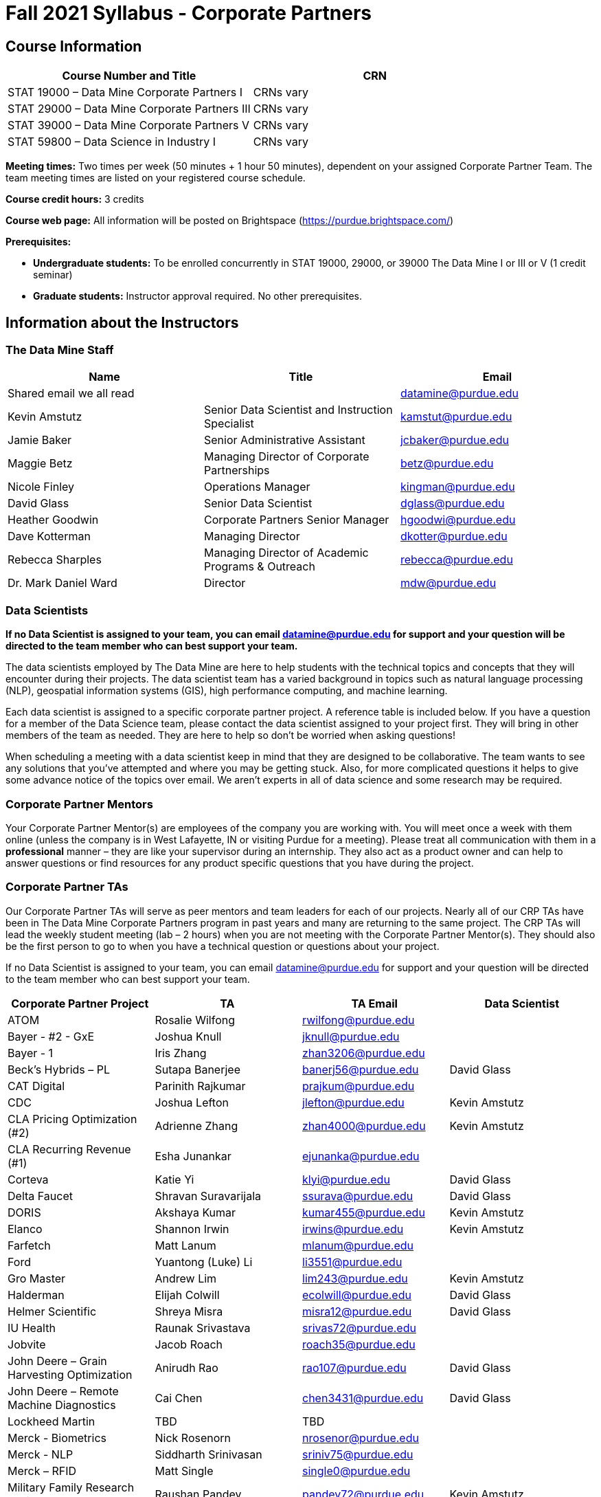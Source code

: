 = Fall 2021 Syllabus - Corporate Partners

== Course Information 

[%header,format=csv]
|===
Course Number and Title, CRN
STAT 19000 – Data Mine Corporate Partners I, CRNs vary 
STAT 29000 – Data Mine Corporate Partners III, CRNs vary 
STAT 39000 – Data Mine Corporate Partners V, CRNs vary 
STAT 59800 – Data Science in Industry I, CRNs vary 

|===

*Meeting times:* Two times per week (50 minutes + 1 hour 50 minutes), dependent on your assigned Corporate Partner Team. The team meeting times are listed on your registered course schedule. 

*Course credit hours:* 3 credits

*Course web page:* All information will be posted on Brightspace (https://purdue.brightspace.com/) 

*Prerequisites:*

* *Undergraduate students:* To be enrolled concurrently in STAT 19000, 29000, or 39000 The Data Mine I or III or V (1 credit seminar)

* *Graduate students:* Instructor approval required. No other prerequisites.

== Information about the Instructors 

=== The Data Mine Staff

[%header,format=csv]
|===
Name, Title, Email
Shared email we all read, , datamine@purdue.edu
Kevin Amstutz, Senior Data Scientist and Instruction Specialist, kamstut@purdue.edu 
Jamie Baker, Senior Administrative Assistant, jcbaker@purdue.edu
Maggie Betz, Managing Director of Corporate Partnerships, betz@purdue.edu
Nicole Finley, Operations Manager, kingman@purdue.edu
David Glass, Senior Data Scientist, dglass@purdue.edu
Heather Goodwin, Corporate Partners Senior Manager, hgoodwi@purdue.edu
Dave Kotterman, Managing Director, dkotter@purdue.edu
Rebecca Sharples, Managing Director of Academic Programs & Outreach, rebecca@purdue.edu
Dr. Mark Daniel Ward, Director, mdw@purdue.edu


|===


=== Data Scientists 

*If no Data Scientist is assigned to your team, you can email datamine@purdue.edu for support and your question will be directed to the team member who can best support your team.*

The data scientists employed by The Data Mine are here to help students with the technical topics and concepts that they will encounter during their projects. The data scientist team has a varied background in topics such as natural language processing (NLP), geospatial information systems (GIS), high performance computing, and machine learning.

Each data scientist is assigned to a specific corporate partner project. A reference table is included below. If you have a question for a member of the Data Science team, please contact the data scientist assigned to your project first. They will bring in other members of the team as needed. They are here to help so don’t be worried when asking questions!

When scheduling a meeting with a data scientist keep in mind that they are designed to be collaborative. The team wants to see any solutions that you’ve attempted and where you may be getting stuck. Also, for more complicated questions it helps to give some advance notice of the topics over email. We aren’t experts in all of data science and some research may be required. 

=== Corporate Partner Mentors
Your Corporate Partner Mentor(s) are employees of the company you are working with. You will meet once a week with them online (unless the company is in West Lafayette, IN or visiting Purdue for a meeting). Please treat all communication with them in a *professional* manner – they are like your supervisor during an internship. They also act as a product owner and can help to answer questions or find resources for any product specific questions that you have during the project.

=== Corporate Partner TAs
Our Corporate Partner TAs will serve as peer mentors and team leaders for each of our projects. Nearly all of our CRP TAs have been in The Data Mine Corporate Partners program in past years and many are returning to the same project. The CRP TAs will lead the weekly student meeting (lab – 2 hours) when you are not meeting with the Corporate Partner Mentor(s). They should also be the first person to go to when you have a technical question or questions about your project.

If no Data Scientist is assigned to your team, you can email datamine@purdue.edu for support and your question will be directed to the team member who can best support your team. 


[%header,format=csv]
|===

Corporate Partner Project,TA,TA Email,Data Scientist
ATOM,Rosalie Wilfong,rwilfong@purdue.edu,
Bayer - #2 - GxE,Joshua Knull,jknull@purdue.edu,
Bayer - 1,Iris Zhang,zhan3206@purdue.edu,
Beck's Hybrids – PL,Sutapa Banerjee,banerj56@purdue.edu,David Glass
CAT Digital,Parinith Rajkumar,prajkum@purdue.edu,
CDC,Joshua Lefton,jlefton@purdue.edu,Kevin Amstutz
CLA Pricing Optimization (#2),Adrienne Zhang,zhan4000@purdue.edu,Kevin Amstutz
CLA Recurring Revenue (#1),Esha Junankar,ejunanka@purdue.edu,  
Corteva,Katie Yi,klyi@purdue.edu,David Glass
Delta Faucet,Shravan Suravarijala,ssurava@purdue.edu,David Glass
DORIS,Akshaya Kumar,kumar455@purdue.edu,Kevin Amstutz
Elanco,Shannon Irwin,irwins@purdue.edu,Kevin Amstutz
Farfetch,Matt Lanum,mlanum@purdue.edu,  
Ford,Yuantong (Luke) Li,li3551@purdue.edu,  
Gro Master,Andrew Lim,lim243@purdue.edu,Kevin Amstutz  
Halderman,Elijah Colwill,ecolwill@purdue.edu,David Glass
Helmer Scientific,Shreya Misra,misra12@purdue.edu,David Glass
IU Health,Raunak Srivastava,srivas72@purdue.edu,  
Jobvite,Jacob Roach,roach35@purdue.edu,  
John Deere – Grain Harvesting Optimization,Anirudh Rao,rao107@purdue.edu,David Glass
John Deere – Remote Machine Diagnostics,Cai Chen,chen3431@purdue.edu,David Glass
Lockheed Martin,TBD,TBD,
Merck - Biometrics,Nick Rosenorn,nrosenor@purdue.edu,  
Merck - NLP,Siddharth Srinivasan,sriniv75@purdue.edu,  
Merck – RFID,Matt Single,single0@purdue.edu,  
Military Family Research Institute,Raushan Pandey,pandey72@purdue.edu,Kevin Amstutz
Microsoft Minecraft,Laura Humphrey,humphrel@purdue.edu,David Glass
Microsoft Minecraft,Kelly Addison,addison1@purdue.edu,David Glass
MISO,Shelly Schwartz,schwa159@purdue.edu,David Glass
Mursix,Ben Johnson,john2701@purdue.edu,  
Mursix,Rachel Smith,smit2155@purdue.edu,
PlaneEnglish,Yuantong (Luke) Li,li3551@purdue.edu,David Glass
Purdue Athletics - Ticketing,Adithya Iyengar,iyengar1@purdue.edu,Kevin Amstutz
Purdue Athletics – Social Engineering,Gia Peduto,gpeduto@purdue.edu,Kevin Amstutz
Purdue Co-rec (RecWell),Rishabh Rajesh,rajeshr@purdue.edu,  
Raytheon - 1,Pierce Warburton,pwarburt@purdue.edu,  
Raytheon - 2,Abigail Vlies,avlies@purdue.edu,  
REACH Public Health,Emily Wu  ,wu1451@purdue.edu,
REACH Public Health,Sahana Swaminathan  ,swamina5@purdue.edu,
Republic Airways,Rinkesh Patel,pate1604@purdue.edu,  
Sandia - AESOP,Daniel Lawson,lawson95@purdue.edu,  
Sandia - Flight,Max Low,low11@purdue.edu,  
Sandia - Flight,Annie Jancaric,ajancar@purdue.edu,  
Telemetry Sports,Denton Paul,paul96@purdue.edu,
Tmap/MakeMyMove,Alexandra Coia,acoia@purdue.edu,  
UPS,Oishi Ghosh,oghosh@purdue.edu,  
USAA,Aaditya Bhoota,abhoota@purdue.edu,  
USDA Forest Service,Patrick Todjalla,ptodjall@purdue.edu,  
Viasat,Aishwarya Ramasethu,aramaset@purdue.edu,  
Wabash National,Sonny Pham,pham39@purdue.edu,  

|===

== Logistics 

=== Email Policy
* Please use your official @purdue.edu email address to communicate with us. 
* If you have not received a response within 2 business days, please resend the email. 
* When emailing us, *please place your Corporate Partner team in the subject line of the email* (e.g., Ford Team – Symposium Poster Question). This will help us respond to your emails quickly.

Use this table to send your questions to the most appropriate email.

[%header,format=csv]
|===
Who should you email?, Types of Questions/Topics
datamine@purdue.edu, "General Data Mine/Corporate Partners, grades"
"<<Corporate Partner TAs, Your CRP TA>>", "Weekly tasks, catching up on a missed meeting, general team questions"
Data Mine Data Scientists,   Technical Project or Topic Questions
Your CRP Mentor, (Check with your TA first) Project specific questions

|===



=== Office Hours

The Data Mine staff offer office hours by request. Please email the staff to request a meeting. Students are always welcome to stop by staff offices Monday - Friday in MRGN 132 - 146. 

=== Class/Team Meeting Times

*50-minute team meeting*

This meeting will occur synchronously *online* via Zoom unless your Corporate Partner Mentors are located in West Lafayette or visiting campus. Online links are shared via a calendar invite at the beginning of the year. You can join this meeting from anywhere, but please follow the “net-etiquette” guidelines below to find a quiet space. 

*1 hour 50-minute student labs* 

This meeting will occur *in person* for all teams. This is dedicated work time with your team members to collaborate on your project and to work as a larger group or as sub-teams. The meetings will be held in 3 separate rooms all located in the Burton D. Morgan Center for Entrepreneurship at 1201 W. State St., West Lafayette, IN 47906. MRGN is located on the southwest corner of State Street and Jischke Drive.  The room numbers are MRGN 129, MRGN 148, and MRGN 206. See Brightspace module “where do I go for class?” to see your specific meeting room.  

*image missing here*


image::MRGNmap.jpg.webp[Our image, width=792, height=500, loading=lazy, title="Map of campus featuring the Burton D. Morgan Center for Entrepreneurship building (MRGN)"]

=== Required Materials

•	A laptop that can be used for working on the project, group meetings, and presentations.
•	Microsoft Word and PowerPoint (remember that link:https://www.itap.purdue.edu/services/microsoft-office-365.html[Microsoft Office is free for all students])
•	link:https://purdue.brightspace.com/d2l/login[Brightspace] course page
•	Access to Scholar and Brown using Purdue Boilerkey 
•	MS Teams installed 
•	Slack and Linear account – you will be invited to your team’s channel. 
•	Corporate partner team readings: Each Corporate Partner team is unique, but your mentor will likely recommend journal articles or websites to familiarize yourself with the project. 


=== Course Schedule & Due Dates

xref:schedule_fall2021.adoc[Click here to view the Fall 2021 Course Schedule]


== Assignments and Grades


This is a research-type, project-based course, so the majority of your grade for the semester will be determined holistically based on work with Corporate Partners in addition to reports and other assignments per the schedule.  Students will receive their own individual grade, but the success of the group will be a component of that individual grade. 

It is very important to check the Brightspace page frequently! Please review the schedule below and on Brightspace. More details for each assignment will be available on Brightspace. *Due dates are listed above in the xref:schedule_fall2021.adoc[semester schedule]*

At the beginning of the semester, you will need to complete the following: syllabus quiz, agile training and, agile Quiz. Details are posted on Brightspace. 

During the last week of fall semester in December, there will be a final presentation to showcase the work you have done throughout the semester and what you plan to accomplish in the spring semester. All Corporate Partner students will be required to make a final presentation with their teams and present it to their Corporate Partner leadership team. More details will be forthcoming and posted on Brightspace.  

[cols="4,2,1"]
|===

2+|*Syllabus Quiz*
>|1%

3+|Read the syllabus and take the quick and easy quiz on Brightspace. You may have the syllabus open while you take the quiz. 


2+|*Agile Training*
>|2%
3+|The Salesforce training and an Agile quiz are required during the first sprint (2 weeks). 

2+|*Agile 2-week Sprints*
>|60%
3+|Seven 2-week sprints (15 weeks total) each worth 10% of your grade. Lowest sprint grade is dropped. 

Sprint #1 will include Agile training and introductory materials. You will turn in reports at the end of each sprint to summarize your work and check in. Sprint #7 will be three weeks due to Thanksgiving break. 

2+|*Corporate Partners Mentor and TA Evaluation*
>|15%

|First 8-week evaluation (August 23, 2021 – October 17, 2021)
^| 5%
|

|Final Evaluation (cumulative of entire fall 2021 semester)
^| 5%
|

|Team Collaboration
^| 5%
|


2+|*Final Presentation*
>|22%

|Drafts (practice presentation, draft deliverables)
^| 4%
|

|Final Deliverables
^| 10%
|

|Final Presentation
^| 8%
|

2+|*TOTAL*
>|*100%*


|===



=== Grading Scale
The general guidelines The Data Mine uses for evaluating your work with Corporate Partners are the following:

•	A+ (100):  Did all the work on time and exceeded the company’s expectations. 
•	A (95):  Did all the work on time, communicated and collaborated well with the team and corporate mentor, and put significant effort into learning.
•	B (85):  Did most of the work, maybe was late a few times, maybe put in a little less effort or didn’t communicate/collaborate as well. 
•	C (75):  Missed some of the work or was frequently late and making excuses; likely lacking in communication or collaboration with the team.
•	D (65):  Put in very little effort to learn/contribute to the project with very little to no communication.
•	F (50):  Disappeared or did minimal work and didn’t collaborate.

The numbers in parenthesis next to the letter grades are the numerical values that will be entered in Brightspace for your Corporate Partners Mentor Evaluation grade. 

This course will follow the 90-80-70-60 grading scale for A, B, C, D cut-offs.  If you earn a 90.000 in the class, for example, that is a solid A.  +/- grades will be given at the instructor’s discretion below these cut-offs.  If you earn an 89.11 in the class, for example, this may be an A- or a B 

* A: 100.000% – 90.000%
* B: 89.999% – 80.000%
* C: 79.999% – 70.000%
* D: 69.999% – 60.000%
* F: 59.999% – 0.000%


 
=== Late Policy 
We do NOT accept late work, unless there are extenuating circumstances.  It is better to submit a partially done report than nothing at all. Partial credit can be earned for work turned in on time. The electronic submission systems also do not allow for late work. We cannot make exceptions for these items once the submission deadline has passed. 

=== Course Site
All course material will be posted in the link:https://the-examples-book.com/crp/introduction[Corporate Partners section of The Examples Book]. 

All assignments will be submitted through link:https://purdue.brightspace.com/[Brightspace] or link:https://www.gradescope.com/[Gradescope] 

== Course Description
Students in The Data Mine Corporate Partners Learning Community will work in groups with Corporate Partner Mentors on a variety of projects.  They will analyze real data related to questions that the Corporate Partner proposes.  Most projects will last for a full academic year (late August through late April), with multiple reports and presentations given more frequently.  The mentor is expected to meet with the students weekly by Microsoft Teams, or (more rarely) in person. Students are expected to actively participate in these meetings and in all individual and group work.  The goal of the course is to help students build impactful industry related skills in data science, visualization, and data engineering. The Data Mine staff also has data scientists who can assist students with technical questions focused on the skills being built and the research conducted. Students can work on real-world industry facing issues that have a high value add for the corporate partner. 

=== Sponsored Student Class Project Notice 

This course permits you, the student to participate in a class project that has been sponsored by a third party other than the University. The University encourages and supports your participation in this practical learning experience. Although your course requirements may include a practical learning project, you are not required to participate in a project that is sponsored by an outside third party. Prior to your participation in a project sponsored by an outside third party, we would like you to carefully consider that your participation (i) may require you to assign your intellectual property (IP) rights to any intellectual property for which a student would retain ownership under the University’s Policy I.A.1 on Intellectual Property and/or (ii) may require you sign a non-disclosure (confidentiality) agreement with the sponsor. If you sign an agreement regarding intellectual property rights or a non-disclosure agreement, you may incur personal liability (with respect to breach of a non- disclosure agreement) or you may lose economic benefits associated with your ownership of intellectual property (with respect to a license or assignment of intellectual property). You are encouraged to retain independent legal counsel for advice on these types of agreements. In addition, if you choose not to sign a non-disclosure or intellectual property rights agreement, you may be reassigned to a different project or you may not be able to participate in The Data Mine Corporate Partners. 

== How to succeed in this course

If you want to be a *successful* student, we encourage you to:

•	STAT 19000/29000/39000/59800 Data Mine Corporate Partners is a 3-credit hour course. It is generally recommended that you spend 3 hours per week per credit hour you are enrolled in. Therefore, we expect students to be able to commit to 8 to 10 hours per week this semester towards your Corporate Partners project. The general weekly breakdown of your time is as follows: 
** 50 minutes per week meeting with your team and your Corporate Partner Mentor 
** 1 hour and 50 minutes per week meeting with your team led by your Corporate Partner Peer Mentor (TA)
** 5 to 7 hours per week working on the project (individually or with teammates)
•	Communicate with your team about your share of the work.  
•	Read your @purdue.edu email daily and respond to emails (and group communications like Slack) in a timely manner. 
•	Be self-motivated and self-disciplined.
•	Accept critical thinking and decision making as part of the learning process. 
•	Be willing to “speak up” if problems arise. Your Corporate Partner Peer Mentor and The Data Mine staff are here to support you, but you have to communicate with us when you need help. Please do not wait until the end of the semester to bring issues to our attention or say you don’t understand a concept. The earlier that you let us know, the easier we can help you.  
•	Don’t be afraid to ask questions. Some of the projects focus on complicated topics and the teams are learning together. There are no bad questions in this type of environment!  
•	It is not ok to stop participating if the course content gets difficult.  Even if other students are more experienced, everyone should 1) make an effort to learn and get caught up and 2) find some way to contribute while trying to build up the necessary technical skills.  Your Corporate Partner Mentor and TA can provide suggestions of other resources to help learn content. Again, you have to “speak up” when you need help! 
•	Deadlines are an unavoidable part of being a professional, and this course is no exception. Course requirements must be completed and submitted on or before the specified due date and delivery time deadline. Late work will not be accepted. Due dates and delivery time deadlines are defined as Eastern Time (as used in West Lafayette, Indiana). 



== Confidentiality of The Data Mine Corporate Partner Projects 

It is important to note that you are working on real-world problems that your Corporate Partner is trying to solve. These projects weren't created as busywork to keep you occupied for 9 months; you have the opportunity to make a real impact with your Corporate Partner. Past work from Data Mine students have been put into production code! 

With that being said, *the work you do and the data you have access to must be kept fully confidential!* Nearly all Corporate Partner students will be required to sign an NDA and/or IP agreement with the company. Even if you do not have to sign an NDA for your project, please keep the project details private. While each NDA will have unique terms, some basics include:

•	Do not move or copy the data from the original storage. Never email data, text it to your teammates, copy it to Slack, or put it in Google drive (or any other cloud storage system). For example, if the data lives on Scholar or Brown, do not move it off Scholar or Brown and _do not move it to a different folder._ 
•	Do not share any screenshots of the data or any findings (graphs, pictures, etc.) from the project with those who are not on your team. 
•	You cannot share things you learn from the data with anyone who is not working on the project. This includes your roommate, your parents, and your best friend. 
•	Do not disclose project specifics to anyone, including:
o	In an interview for an internship or job
o	On your LinkedIn profile
o	Your family/friends/roommate/boyfriend/girlfriend/professor 
•	Do not discuss the details of projects when you are in a public space. You should find a private place to join the weekly online team meetings. Also, be careful working on the project in a public space when others could walk by and see your screen. 
•	If you ever have questions about what you *can* talk about, always ask your Corporate Partner Mentor first. 
If you’re ever in doubt about what to share it’s often best to not share initially and check with your corporate partner. They can help clarify any confusion.’

== Agile

xref:agile-training.adoc[Click here to view the Agile Training and Resources]


The Data Mine will be applying Agile project management to all of our Corporate Partner projects. Nearly all of our Corporate Partners use Agile methods at their workplace. Agile allows complex projects to be broken down into small manageable tasks that can be assigned to individuals or teams. Agile also has built-in processes that help to enable team communication and collaboration. 

Many corporations utilize Agile in environments from software development to data science. While the specifics of each Agile practice may vary by corporation it is beneficial to understand the high-level architecture of the Agile practices and how they can be beneficial in a team development environment. Agile implementation specifics may differ by team. However, each team will be working toward the same goals focused on the breakdown and accomplishment of work tasks and the constant open collaboration between team members. 

To become more familiar with Agile methodologies you will complete online training and interactive team training focused on Agile. You will also take a quiz on applying Agile to The Data Mine. Since The Data Mine Corporate Partners is a learning environment (and not your typical 8 AM - 5 PM workplace), we have modified some of the practice to best suit the student schedule. 

The Linear application will also be available to teams for task tracking. The Data Mine staff will provide resources on the use of Linear and how it related to the Agile concepts in the materials above. The tool that the team utilizes for Agile task tracking can be determined on a project-by-project basis between the students and the corporate mentor or TA.  



== Attendance Policy 

This course follows Purdue’s academic regulations regarding attendance, *which states that students are expected to be present for every meeting of the classes in which they are enrolled.* Attendance will be taken at the beginning of each class and lateness will be noted. Students should stay home and contact the Protect Purdue Health Center (496-INFO) if they feel ill, have any symptoms associated with COVID-19, or suspect they have been exposed to the virus. 

When conflicts or absences can be anticipated, such as for many University-sponsored activities and religious observations, the student should inform the instructor of the situation as far in advance as possible. 

For unanticipated or emergency absences when advance notification to the instructor is not possible, the student should contact the instructor as soon as possible by email or phone. When the student is unable to make direct contact with the instructor and is unable to leave word with the instructor’s department because of circumstances beyond the student’s control, and in cases falling under excused absence regulations, the student or the student’s representative should contact or go to the Office of the Dean of Students website to complete appropriate forms for instructor notification. Under academic regulations, excused absences may be granted for cases of grief/bereavement, military service, jury duty, and parenting leave. For details, see the link:https://catalog.purdue.edu/content.php?catoid=13&navoid=15965#a-attendance[Academic Regulations & Student Conduct section] of the University Catalog website. 

Guidance on class attendance related to COVID-19 are outlined in the link:https://protect.purdue.edu/pledge/[Protect Purdue Pledge for Fall 2021] on the Protect Purdue website.


== Purdue Policies & Resources 

=== Academic Guidance in the Event a Student is Quarantined/Isolated 

If you must miss class at any point in time during the semester, please reach out to me via email so that we can communicate about how you can maintain your academic progress. If you find yourself too sick to progress in the course, notify your adviser and notify me via email or Brightspace. We will make arrangements based on your particular situation. Please note that, according to link:https://protect.purdue.edu/updates/purdue-announces-additional-details-for-students-on-normal-operations-for-fall-2021/[Details for Students on Normal Operations for Fall 2021] announced on the Protect Purdue website, “individuals who test positive for COVID-19 are not guaranteed remote access to all course activities, materials, and assignments.”

=== Class Behavior

You are expected to behave in a way that promotes a welcoming, inclusive, productive learning environment.  You need to be prepared for your individual and group work each week, and you need to include everybody in your group in any discussions.  Respond promptly to all communications and show up for any appointments that are scheduled.  If your group is having trouble working well together, try hard to talk through the difficulties—this is an important skill to have for future professional experiences.  If you are still having difficulties, ask The Data Mine staff to meet with your group.

=== Academic Integrity 

Academic integrity is one of the highest values that Purdue University holds.  Individuals are encouraged to alert university officials to potential breaches of this value by either link:mailto:integrity@purdue.edu[emailing] or by calling 765-494-8778.  While information may be submitted anonymously, the more information that is submitted provides the greatest opportunity for the university to investigate the concern.

The link:https://www.purdue.edu/odos/osrr/honor-pledge/about.html[Purdue Honor Pledge] “As a boilermaker pursuing academic excellence, I pledge to be honest and true in all that I do. Accountable together - we are Purdue"  

Please refer to the link:https://www.purdue.edu/odos/osrr/academic-integrity/index.html[student guide for academic integrity] for more details.

=== Nondiscrimination Statement
Purdue University is committed to maintaining a community which recognizes and values the inherent worth and dignity of every person; fosters tolerance, sensitivity, understanding, and mutual respect among its members; and encourages each individual to strive to reach his or her own potential.  In pursuit of its goal of academic excellence, the University seeks to develop and nurture diversity.  The University believes that diversity among its many members strengthens the institution, stimulates creativity, promotes the exchange of ideas, and enriches campus life. link:https://www.purdue.edu/purdue/ea_eou_statement.php[Link to Purdue’s nondiscrimination policy statement.]

=== Students with Disabilities
Purdue University strives to make learning experiences as accessible as possible. If you anticipate or experience physical or academic barriers based on disability, you are welcome to let me know so that we can discuss options. You are also encouraged to contact the Disability Resource Center at: link:mailto:drc@purdue.edu[drc@purdue.edu] or by phone: 765-494-1247.  

If you have been certified by the Office of the Dean of Students as someone needing a course adaptation or accommodation because of a disability OR if you need special arrangements in case the building must be evacuated, please contact The Data Mine staff during the first week of classes.  We are happy to help you.

=== Mental Health Resources
•	*If you find yourself beginning to feel some stress, anxiety and/or feeling slightly overwhelmed,* try link:https://purdue.welltrack.com/[WellTrack]. Sign in and find information and tools at your fingertips, available to you at any time. 
•	*If you need support and information about options and resources*, please contact or see the link:https://www.purdue.edu/odos/[Office of the Dean of Students]. Call 765-494-1747. Hours of operation are M-F, 8 am- 5 pm.
•	*If you find yourself struggling to find a healthy balance between academics, social life, stress*, etc. sign up for free one-on-one virtual or in-person sessions with a link:https://www.purdue.edu/recwell/fitness-wellness/wellness/one-on-one-coaching/wellness-coaching.php[Purdue Wellness Coach at RecWell]. Student coaches can help you navigate through barriers and challenges toward your goals throughout the semester. Sign up is completely free and can be done on BoilerConnect. If you have any questions, please contact Purdue Wellness at evans240@purdue.edu.
•	*If you’re struggling and need mental health services:* Purdue University is committed to advancing the mental health and well-being of its students. If you or someone you know is feeling overwhelmed, depressed, and/or in need of mental health support, services are available. For help, such individuals should contact link:https://www.purdue.edu/caps/[Counseling and Psychological Services (CAPS)] at 765-494-6995 during and after hours, on weekends and holidays, or by going to the CAPS office of the second floor of the Purdue University Student Health Center (PUSH) during business hours. 

=== Violent Behavior Policy 

Purdue University is committed to providing a safe and secure campus environment for members of the university community. Purdue strives to create an educational environment for students and a work environment for employees that promote educational and career goals. Violent Behavior impedes such goals. Therefore, Violent Behavior is prohibited in or on any University Facility or while participating in any university activity. See the link:https://www.purdue.edu/policies/facilities-safety/iva3.html[University’s full violent behavior policy] for more detail.

=== Diversity and Inclusion Statement

In our discussions, structured and unstructured, we will explore a variety of challenging issues, which can help us enhance our understanding of different experiences and perspectives. This can be challenging, but in overcoming these challenges we find the greatest rewards. While we will design guidelines as a group, everyone should remember the following points:

•	We are all in the process of learning about others and their experiences. Please speak with me, anonymously if needed, if something has made you uncomfortable.
•	Intention and impact are not always aligned, and we should respect the impact something may have on someone even if it was not the speaker’s intention.
•	We all come to the class with a variety of experiences and a range of expertise, we should respect these in others while critically examining them in ourselves.

=== Basic Needs Security Resources 

Any student who faces challenges securing their food or housing and believes this may affect their performance in the course is urged to contact the Dean of Students for support. There is no appointment needed and Student Support Services is available to serve students from 8:00 – 5:00, Monday through Friday. The link:https://www.purdue.edu/vpsl/leadership/About/ACE_Campus_Pantry.html[ACE Campus Food Pantry] is open to the entire Purdue community). 

Considering the significant disruptions caused by the current global crisis as it related to COVID-19, students may submit requests for emergency assistance from the link:https://www.purdue.edu/odos/resources/critical-need-fund.html[Critical Needs Fund]. 

=== Course Evaluation

During the last two weeks of the semester, you will be provided with an opportunity to give anonymous feedback on this course and your instructor. Purdue uses an online course evaluation system. You will receive an official email from evaluation administrators with a link to the online evaluation site. You will have up to 10 days to complete this evaluation. Your participation is an integral part of this course, and your feedback is vital to improving education at Purdue University. I strongly urge you to participate in the evaluation system. 

You may email feedback to us anytime at link:mailto:datamine@purdue.edu[datamine@purdue.edu]. We take feedback from our students seriously, as we want to create the best learning experience for you!  

=== General Classroom Guidance Regarding Protect Purdue 

Any student who has substantial reason to believe that another person is threatening the safety of others by not complying with Protect Purdue protocols is encouraged to report the behavior to and discuss the next steps with their instructor. Students also have the option of reporting the behavior to the link:purdue.edu/odos/osrr/[Office of the Student Rights and Responsibilities]. See also link:https://catalog.purdue.edu/content.php?catoid=7&navoid=2852#purdue-university-bill-of-student-rights[Purdue University Bill of Student Rights] and the Violent Behavior Policy under University Resources in Brightspace.  

=== Campus Emergencies

In the event of a major campus emergency, course requirements, deadlines and grading percentages are subject to changes that may be necessitated by a revised semester calendar or other circumstances. Here are ways to get information about changes in this course:  

•	Brightspace or by e-mail from Data Mine staff.  
•	General information about a campus emergency can be found on the Purdue website:  link:www.purdue.edu[]. 
  

=== Illness and other student emergencies

Students with extended illnesses should contact their instructor as soon as possible so that arrangements can be made for keeping up with the course. Extended absences/illnesses/emergencies should also go through the Office of the Dean of Students. 

=== Disclaimer 
This syllabus is subject to change. Changes will be made by an announcement in Brightspace and the corresponding course content will be updated. 
